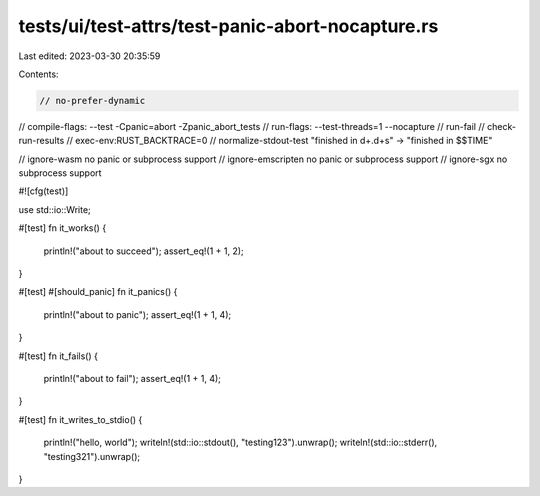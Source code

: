 tests/ui/test-attrs/test-panic-abort-nocapture.rs
=================================================

Last edited: 2023-03-30 20:35:59

Contents:

.. code-block:: rs

    // no-prefer-dynamic
// compile-flags: --test -Cpanic=abort -Zpanic_abort_tests
// run-flags: --test-threads=1 --nocapture
// run-fail
// check-run-results
// exec-env:RUST_BACKTRACE=0
// normalize-stdout-test "finished in \d+\.\d+s" -> "finished in $$TIME"

// ignore-wasm no panic or subprocess support
// ignore-emscripten no panic or subprocess support
// ignore-sgx no subprocess support

#![cfg(test)]

use std::io::Write;

#[test]
fn it_works() {
    println!("about to succeed");
    assert_eq!(1 + 1, 2);
}

#[test]
#[should_panic]
fn it_panics() {
    println!("about to panic");
    assert_eq!(1 + 1, 4);
}

#[test]
fn it_fails() {
    println!("about to fail");
    assert_eq!(1 + 1, 4);
}

#[test]
fn it_writes_to_stdio() {
    println!("hello, world");
    writeln!(std::io::stdout(), "testing123").unwrap();
    writeln!(std::io::stderr(), "testing321").unwrap();
}


